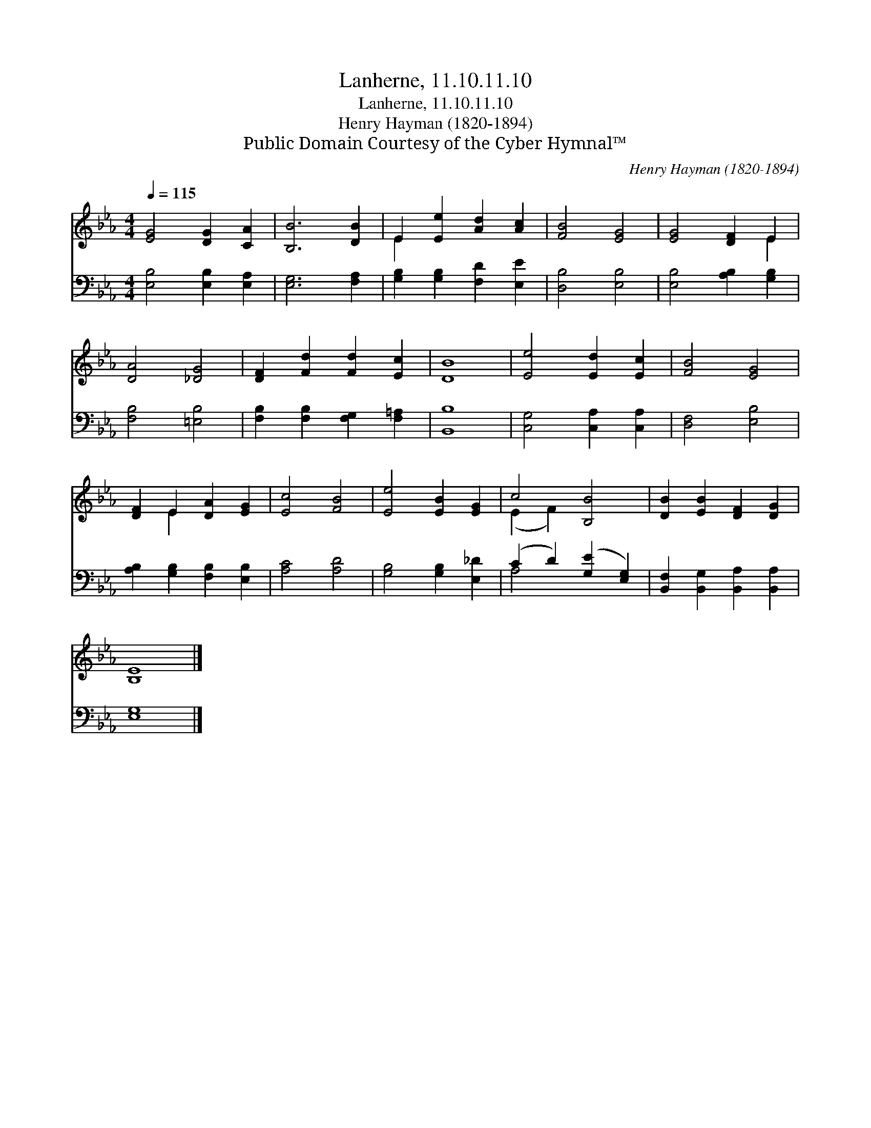 X:1
T:Lanherne, 11.10.11.10
T:Lanherne, 11.10.11.10
T:Henry Hayman (1820-1894)
T:Public Domain Courtesy of the Cyber Hymnal™
C:Henry Hayman (1820-1894)
Z:Public Domain
Z:Courtesy of the Cyber Hymnal™
%%score ( 1 2 ) ( 3 4 )
L:1/8
Q:1/4=115
M:4/4
K:Eb
V:1 treble 
V:2 treble 
V:3 bass 
V:4 bass 
V:1
 [EG]4 [DG]2 [CA]2 | [B,B]6 [DB]2 | E2 [Ee]2 [Ad]2 [Ac]2 | [FB]4 [EG]4 | [EG]4 [DF]2 E2 | %5
 [DA]4 [_DG]4 | [DF]2 [Fd]2 [Fd]2 [Ec]2 | [DB]8 | [Ee]4 [Ed]2 [Ec]2 | [FB]4 [EG]4 | %10
 [DF]2 E2 [DA]2 [EG]2 | [Ec]4 [FB]4 | [Ee]4 [EB]2 [EG]2 | c4 [B,B]4 | [DB]2 [EB]2 [DF]2 [DG]2 | %15
 [B,E]8 |] %16
V:2
 x8 | x8 | E2 x6 | x8 | x6 E2 | x8 | x8 | x8 | x8 | x8 | x2 E2 x4 | x8 | x8 | (E2 F2) x4 | x8 | %15
 x8 |] %16
V:3
 [E,B,]4 [E,B,]2 [E,A,]2 | [E,G,]6 [F,A,]2 | [G,B,]2 [G,B,]2 [F,D]2 [E,E]2 | [D,B,]4 [E,B,]4 | %4
 [E,B,]4 [A,B,]2 [G,B,]2 | [F,B,]4 [=E,B,]4 | [F,B,]2 [F,B,]2 [F,G,]2 [F,=A,]2 | [B,,B,]8 | %8
 [C,G,]4 [C,A,]2 [C,A,]2 | [D,F,]4 [E,B,]4 | [A,B,]2 [G,B,]2 [F,B,]2 [E,B,]2 | [A,C]4 [A,D]4 | %12
 [G,B,]4 [G,B,]2 [E,_D]2 | (C2 D2) ([G,E]2 [E,G,]2) | [B,,F,]2 [B,,G,]2 [B,,A,]2 [B,,A,]2 | %15
 [E,G,]8 |] %16
V:4
 x8 | x8 | x8 | x8 | x8 | x8 | x8 | x8 | x8 | x8 | x8 | x8 | x8 | A,4 x4 | x8 | x8 |] %16

